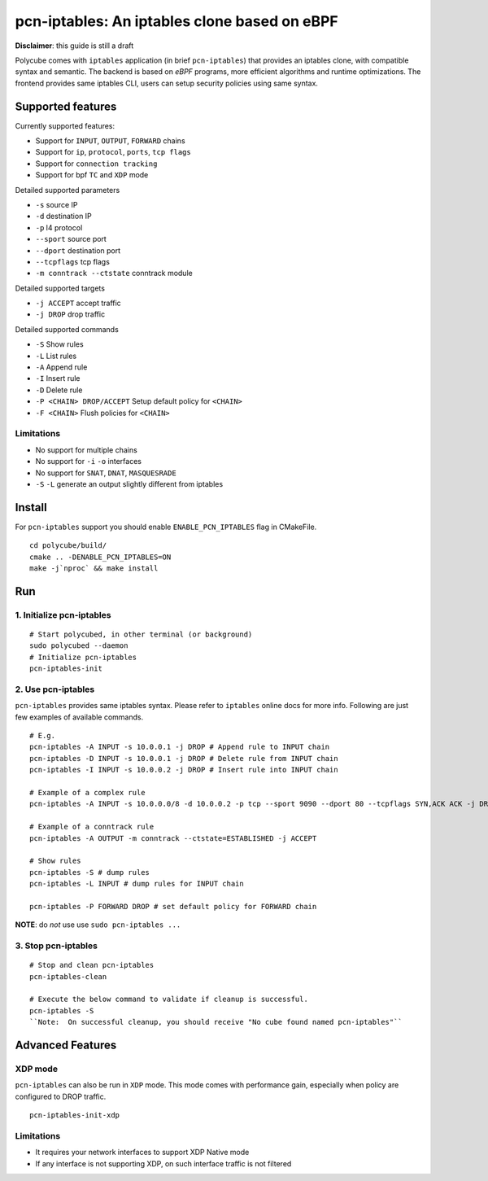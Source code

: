 pcn-iptables: An iptables clone based on eBPF
=============================================

**Disclaimer**: this guide is still a draft

Polycube comes with ``iptables`` application (in brief ``pcn-iptables``) that provides an iptables clone, with compatible syntax and semantic.
The backend is based on `eBPF` programs, more efficient algorithms and runtime optimizations.
The frontend provides same iptables CLI, users can setup security policies using same syntax.

Supported features
------------------

Currently supported features:

- Support for ``INPUT``, ``OUTPUT``, ``FORWARD`` chains
- Support for ``ip``, ``protocol``, ``ports``, ``tcp flags``
- Support for ``connection tracking``
- Support for bpf ``TC`` and ``XDP`` mode

Detailed supported parameters

- ``-s`` source IP
- ``-d`` destination IP
- ``-p`` l4 protocol
- ``--sport`` source port
- ``--dport`` destination port
- ``--tcpflags`` tcp flags
- ``-m conntrack --ctstate`` conntrack module

Detailed supported targets

- ``-j ACCEPT`` accept traffic
- ``-j DROP`` drop traffic

Detailed supported commands

- ``-S`` Show rules
- ``-L`` List rules
- ``-A`` Append rule
- ``-I`` Insert rule
- ``-D`` Delete rule
- ``-P <CHAIN> DROP/ACCEPT`` Setup default policy for ``<CHAIN>``
- ``-F <CHAIN>`` Flush policies for ``<CHAIN>``

Limitations
^^^^^^^^^^^

- No support for multiple chains
- No support for ``-i`` ``-o`` interfaces
- No support for ``SNAT``, ``DNAT``, ``MASQUESRADE``
- ``-S`` ``-L`` generate an output slightly different from iptables

Install
-------

For ``pcn-iptables`` support you should enable ``ENABLE_PCN_IPTABLES`` flag in CMakeFile.
::

        cd polycube/build/
        cmake .. -DENABLE_PCN_IPTABLES=ON
        make -j`nproc` && make install


Run
---

1. Initialize pcn-iptables
^^^^^^^^^^^^^^^^^^^^^^^^^^

::

        # Start polycubed, in other terminal (or background)
        sudo polycubed --daemon
        # Initialize pcn-iptables
        pcn-iptables-init


2. Use pcn-iptables
^^^^^^^^^^^^^^^^^^^

``pcn-iptables`` provides same iptables syntax. Please refer to ``iptables`` online docs for more info.
Following are just few examples of available commands.

::

        # E.g.
        pcn-iptables -A INPUT -s 10.0.0.1 -j DROP # Append rule to INPUT chain
        pcn-iptables -D INPUT -s 10.0.0.1 -j DROP # Delete rule from INPUT chain
        pcn-iptables -I INPUT -s 10.0.0.2 -j DROP # Insert rule into INPUT chain

        # Example of a complex rule
        pcn-iptables -A INPUT -s 10.0.0.0/8 -d 10.0.0.2 -p tcp --sport 9090 --dport 80 --tcpflags SYN,ACK ACK -j DROP

        # Example of a conntrack rule
        pcn-iptables -A OUTPUT -m conntrack --ctstate=ESTABLISHED -j ACCEPT

        # Show rules
        pcn-iptables -S # dump rules
        pcn-iptables -L INPUT # dump rules for INPUT chain

        pcn-iptables -P FORWARD DROP # set default policy for FORWARD chain



**NOTE**: do `not` use use ``sudo pcn-iptables ...``

3. Stop pcn-iptables
^^^^^^^^^^^^^^^^^^^^

::

        # Stop and clean pcn-iptables
        pcn-iptables-clean

	# Execute the below command to validate if cleanup is successful.
	pcn-iptables -S
	``Note:  On successful cleanup, you should receive "No cube found named pcn-iptables"``


Advanced Features
-----------------

XDP mode
^^^^^^^^

``pcn-iptables`` can also be run in ``XDP`` mode. This mode comes with performance gain, especially when policy are configured to DROP traffic.

::

        pcn-iptables-init-xdp

Limitations
^^^^^^^^^^^

- It requires your network interfaces to support XDP Native mode
- If any interface is not supporting XDP, on such interface traffic is not filtered
